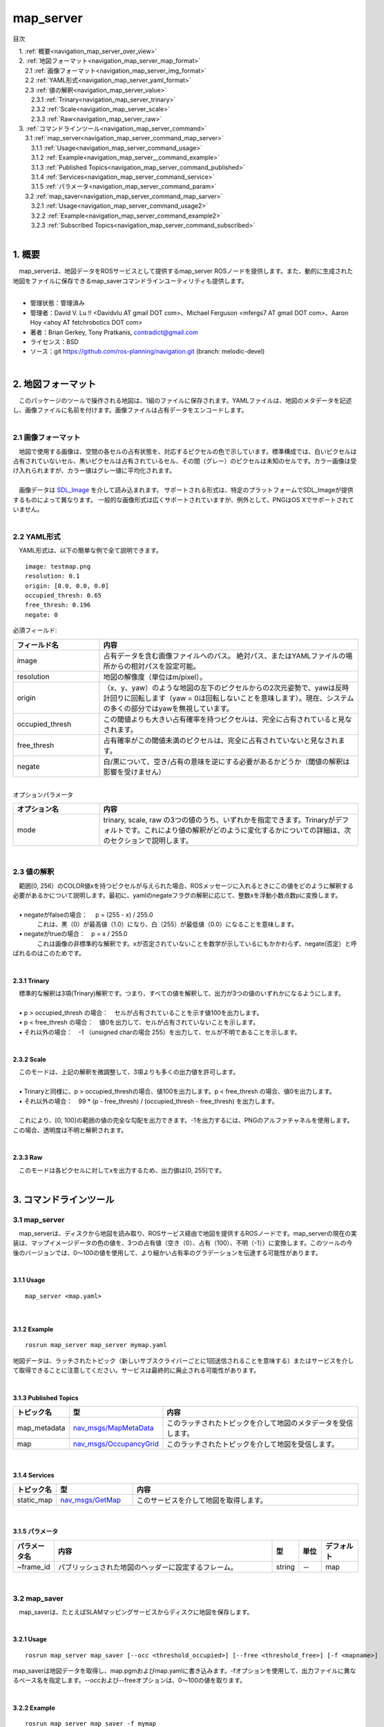 map_server
=======================================
目次
    
| 　1. :ref:`概要<navigation_map_server_over_view>`
| 　2. :ref:`地図フォーマット<navigation_map_server_map_format>`
| 　　2.1 :ref:`画像フォーマット<navigation_map_server_img_format>`
| 　　2.2 :ref:`YAML形式<navigation_map_server_yaml_format>`
| 　　2.3 :ref:`値の解釈<navigation_map_server_value>`
| 　　　2.3.1 :ref:`Trinary<navigation_map_server_trinary>`
| 　　　2.3.2 :ref:`Scale<navigation_map_server_scale>`
| 　　　2.3.3 :ref:`Raw<navigation_map_server_raw>`
| 　3. :ref:`コマンドラインツール<navigation_map_server_command>`
| 　　3.1 :ref:`map_server<navigation_map_server_command_map_server>`
| 　　　3.1.1 :ref:`Usage<navigation_map_server_command_usage>`
| 　　　3.1.2 :ref:`Example<navigation_map_server__command_example>`
| 　　　3.1.3 :ref:`Published Topics<navigation_map_server_command_published>`
| 　　　3.1.4 :ref:`Services<navigation_map_server_command_service>`
| 　　　3.1.5 :ref:`パラメータ<navigation_map_server_command_param>`
| 　　3.2 :ref:`map_saver<navigation_map_server_command_map_sarver>`
| 　　　3.2.1 :ref:`Usage<navigation_map_server_command_usage2>`
| 　　　3.2.2 :ref:`Example<navigation_map_server_command_example2>`
| 　　　3.2.3 :ref:`Subscribed Topics<navigation_map_server_command_subscribed>`
|

.. _navigation_map_server_over_view:

============================================================
1. 概要
============================================================
| 　map_serverは、地図データをROSサービスとして提供するmap_server ROSノードを提供します。また、動的に生成された地図をファイルに保存できるmap_saverコマンドラインユーティリティも提供します。
|

* 管理状態：管理済み 
* 管理者：David V. Lu !! <Davidvlu AT gmail DOT com>、Michael Ferguson <mfergs7 AT gmail DOT com>、Aaron Hoy <ahoy AT fetchrobotics DOT com>
* 著者：Brian Gerkey, Tony Pratkanis, contradict@gmail.com
* ライセンス：BSD
* ソース：git https://github.com/ros-planning/navigation.git (branch: melodic-devel)

|


.. _navigation_map_server_map_format:

============================================================
2. 地図フォーマット
============================================================
| 　このパッケージのツールで操作される地図は、1組のファイルに保存されます。YAMLファイルは、地図のメタデータを記述し、画像ファイルに名前を付けます。画像ファイルは占有データをエンコードします。
|

.. _navigation_map_server_img_format:


2.1 画像フォーマット
************************************************************
| 　地図で使用する画像は、空間の各セルの占有状態を、対応するピクセルの色で示しています。標準構成では、白いピクセルは占有されていないセル、黒いピクセルは占有されているセル、その間（グレー）のピクセルは未知のセルです。カラー画像は受け入れられますが、カラー値はグレー値に平均化されます。
|
| 　画像データは `SDL_Image <http://www.libsdl.org/projects/SDL_image/docs/index.html>`_ を介して読み込まれます。 サポートされる形式は、特定のプラットフォームでSDL_Imageが提供するものによって異なります。 一般的な画像形式は広くサポートされていますが、例外として、PNGはOS Xでサポートされていません。
|


.. _navigation_map_server_yaml_format:


2.2 YAML形式
************************************************************
| 　YAML形式は、以下の簡単な例で全て説明できます。

::

    image: testmap.png
    resolution: 0.1
    origin: [0.0, 0.0, 0.0]
    occupied_thresh: 0.65
    free_thresh: 0.196
    negate: 0

| 必須フィールド:

.. csv-table:: 
   :header: "フィールド名", "内容"
   :widths: 10, 30

   "image", "占有データを含む画像ファイルへのパス。 絶対パス、またはYAMLファイルの場所からの相対パスを設定可能。"
   "resolution", "地図の解像度（単位はm/pixel）。"
   "origin", "（x、y、yaw）のような地図の左下のピクセルからの2次元姿勢で、yawは反時計回りに回転します（yaw = 0は回転しないことを意味します）。現在、システムの多くの部分ではyawを無視しています。"
   "occupied_thresh", "この閾値よりも大きい占有確率を持つピクセルは、完全に占有されていると見なされます。"
   "free_thresh", "占有確率がこの閾値未満のピクセルは、完全に占有されていないと見なされます。"
   "negate", "白/黒について、空き/占有の意味を逆にする必要があるかどうか（閾値の解釈は影響を受けません）"

|
| オプションパラメータ

.. csv-table:: 
   :header: "オプション名", "内容"
   :widths: 10, 30

   "mode", "trinary, scale, raw の3つの値のうち、いずれかを指定できます。Trinaryがデフォルトです。これにより値の解釈がどのように変化するかについての詳細は、次のセクションで説明します。"

|

.. _navigation_map_server_value:


2.3 値の解釈
************************************************************
| 　範囲[0, 256）のCOLOR値xを持つピクセルが与えられた場合、ROSメッセージに入れるときにこの値をどのように解釈する必要があるかについて説明します。最初に、yamlのnegateフラグの解釈に応じて、整数xを浮動小数点数pに変換します。
|
| 　• negateがfalseの場合：　 p = (255 - x) / 255.0
| 　　　　これは、黒（0）が最高値（1.0）になり、白（255）が最低値（0.0）になることを意味します。
| 　• negateがtrueの場合：　p = x / 255.0
| 　　　　これは画像の非標準的な解釈です。xが否定されていないことを数学が示しているにもかかわらず、negate(否定）と呼ばれるのはこのためです。
|

.. _navigation_map_server_trinary:


2.3.1 Trinary
------------------------------------------------------------
| 　標準的な解釈は3項(Trinary)解釈です。つまり、すべての値を解釈して、出力が3つの値のいずれかになるようにします。
|
| 　• p > occupied_thresh の場合：　セルが占有されていることを示す値100を出力します。
| 　• p < free_thresh の場合：　値0を出力して、セルが占有されていないことを示します。
| 　• それ以外の場合：　-1 （unsigned charの場合 255）を出力して、セルが不明であることを示します。
|

.. _navigation_map_server_scale:


2.3.2 Scale
------------------------------------------------------------
| 　このモードは、上記の解釈を微調整して、3項よりも多くの出力値を許可します。
|
| 　• Trinaryと同様に、p > occupied_threshの場合、値100を出力します。p < free_thresh の場合、値0を出力します。
| 　• それ以外の場合：　99 * (p - free_thresh) / (occupied_thresh - free_thresh) を出力します。
|
| 　これにより、[0, 100]の範囲の値の完全な勾配を出力できます。-1を出力するには、PNGのアルファチャネルを使用します。この場合、透明度は不明と解釈されます。
|

.. _navigation_map_server_raw:


2.3.3 Raw
------------------------------------------------------------
| 　このモードは各ピクセルに対してxを出力するため、出力値は[0, 255]です。
|

.. _navigation_map_server_command:

============================================================
3. コマンドラインツール
============================================================


.. _navigation_map_server_command_map_server:


3.1 map_server
************************************************************
| 　map_serverは、ディスクから地図を読み取り、ROSサービス経由で地図を提供するROSノードです。map_serverの現在の実装は、マップイメージデータの色の値を、3つの占有値（空き（0）、占有（100）、不明（-1））に変換します。このツールの今後のバージョンでは、0〜100の値を使用して、より細かい占有率のグラデーションを伝達する可能性があります。
|

.. _navigation_map_server_command_usage:


3.1.1 Usage
------------------------------------------------------------

::

    map_server <map.yaml>

|

.. _navigation_map_server__command_example:


3.1.2 Example
------------------------------------------------------------

::

    rosrun map_server map_server mymap.yaml

| 地図データは、ラッチされたトピック（新しいサブスクライバーごとに1回送信されることを意味する）またはサービスを介して取得できることに注意してください。サービスは最終的に廃止される可能性があります。
|

.. _navigation_map_server_command_published:


3.1.3 Published Topics
------------------------------------------------------------

.. csv-table:: 
   :header: "トピック名", "型", "内容"
   :widths: 5, 10, 30

   "map_metadata", "`nav_msgs/MapMetaData <http://docs.ros.org/api/nav_msgs/html/msg/MapMetaData.html>`_", "このラッチされたトピックを介して地図のメタデータを受信します。"
   "map", "`nav_msgs/OccupancyGrid <http://docs.ros.org/api/nav_msgs/html/msg/OccupancyGrid.html>`_", "このラッチされたトピックを介して地図を受信します。"

|

.. _navigation_map_server_command_service:


3.1.4 Services
------------------------------------------------------------

.. csv-table:: 
   :header: "トピック名", "型", "内容"
   :widths: 5, 10, 30

   "static_map ", "`nav_msgs/GetMap <http://docs.ros.org/api/nav_msgs/html/srv/GetMap.html>`_", "このサービスを介して地図を取得します。"

|


.. _navigation_map_server_command_param:


3.1.5 パラメータ
------------------------------------------------------------

.. csv-table:: 
   :header: "パラメータ名", "内容", "型", "単位", "デフォルト"
   :widths: 5, 50, 5, 5, 8

   "~frame_id", "パブリッシュされた地図のヘッダーに設定するフレーム。", "string", "－", "map"

|

.. _navigation_map_server_command_map_sarver:


3.2 map_saver
************************************************************
| 　map_saverは、たとえばSLAMマッピングサービスからディスクに地図を保存します。
|

.. _navigation_map_server_command_usage2:


3.2.1 Usage
------------------------------------------------------------

::

    rosrun map_server map_saver [--occ <threshold_occupied>] [--free <threshold_free>] [-f <mapname>]

| map_saverは地図データを取得し、map.pgmおよびmap.yamlに書き込みます。-fオプションを使用して、出力ファイルに異なるベース名を指定します。--occおよび--freeオプションは、0〜100の値を取ります。
|

.. _navigation_map_server_command_example2:


3.2.2 Example
------------------------------------------------------------

::

    rosrun map_server map_saver -f mymap

|

.. _navigation_map_server_command_subscribed:


3.2.3 Subscribed Topics
------------------------------------------------------------

.. csv-table:: 
   :header: "トピック名", "型", "内容"
   :widths: 5, 10, 30

   "map", "`nav_msgs/OccupancyGrid <http://docs.ros.org/api/nav_msgs/html/msg/OccupancyGrid.html>`_", "地図は、このラッチされたトピックを介して取得されます。"

|
